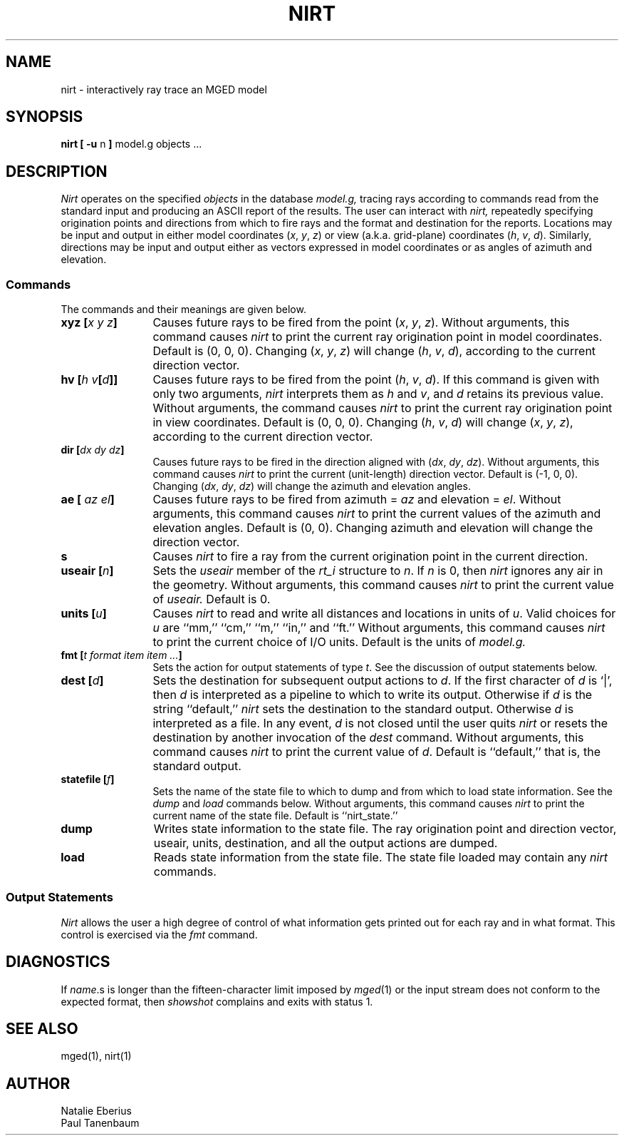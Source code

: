 '\"	last edit:	91/02/15	P J Tanenbaum
.\" Set the interparagraph spacing to 1 (default is 0.4)
.PD 1v
.\"
.\" The man page begins...
.\"
.TH NIRT 1
.SH NAME
nirt \- interactively ray trace an MGED model
.SH SYNOPSIS
.BR "nirt  [ -u " n " ] " "model.g objects ..."
.SH DESCRIPTION
.I Nirt
operates on the specified
.I objects
in the database
.I model.g,
tracing rays according to commands read from the standard input
and producing an ASCII report of the results.
The user can interact with
.I nirt,
repeatedly specifying origination points and directions from which to fire rays
and the format and destination for the reports.
Locations may be input and output in either
model coordinates (\fIx\fR, \fIy\fR, \fIz\fR)
or view (a.k.a. grid-plane) coordinates (\fIh\fR, \fIv\fR, \fId\fR).
Similarly, directions may be input and output either as
vectors expressed in model coordinates or as
angles of azimuth and elevation.
.SS Commands
The commands and their meanings are given below.
.TP 12
.BI "xyz [" "x y z" "]"
Causes future rays to be fired from the point
(\fIx\fR, \fIy\fR, \fIz\fR).
Without arguments, this command causes
.I nirt
to print the current ray origination point in model coordinates.
Default is (0, 0, 0).
Changing (\fIx\fR, \fIy\fR, \fIz\fR) will change
(\fIh\fR, \fIv\fR, \fId\fR),
according to the current direction vector.
.TP 12
.BI "hv [" "h v" "[" d "]]"
Causes future rays to be fired from the point
(\fIh\fR, \fIv\fR, \fId\fR).
If this command is given with only two arguments,
.I nirt
interprets them as \fIh\fR and \fIv\fR,
and \fId\fR retains its previous value.
Without arguments, the command causes
.I nirt
to print the current ray origination point in view coordinates.
Default is (0, 0, 0).
Changing (\fIh\fR, \fIv\fR, \fId\fR) will change
(\fIx\fR, \fIy\fR, \fIz\fR),
according to the current direction vector.
.TP 12
.BI "dir [" "dx dy dz" "]"
Causes future rays to be fired in the direction aligned with
(\fIdx\fR, \fIdy\fR, \fIdz\fR).
Without arguments, this command causes
.I nirt
to print the current (unit-length) direction vector.
Default is (-1, 0, 0).
Changing (\fIdx\fR, \fIdy\fR, \fIdz\fR) will change
the azimuth and elevation angles.
.TP 12
.BI "ae [" " az el" "]"
Causes future rays to be fired from
azimuth = \fIaz\fR and elevation = \fIel\fR.
Without arguments, this command causes
.I nirt
to print the current values of the azimuth and elevation angles.
Default is (0, 0).
Changing azimuth and elevation will change the direction vector.
.TP 12
.B s
Causes
.I nirt
to fire a ray from the current origination point in the current direction.
.TP 12
.BI "useair [" n "]"
Sets the
.I useair
member of the
.I rt_i
structure to \fIn\fR.
If \fIn\fR is 0, then
.I nirt
ignores any air in the geometry.
Without arguments, this command causes
.I nirt
to print the current value of
.I useair.
Default is 0.
.TP 12
.BI "units [" u "]"
Causes
.I nirt
to read and write all distances and locations in units of \fIu\fR.
Valid choices for \fIu\fR are ``mm,'' ``cm,'' ``m,'' ``in,'' and ``ft.''
Without arguments, this command causes
.I nirt
to print the current choice of I/O units.
Default is the units of
.I model.g.
.TP 12
.BI "fmt [" "t format item item ..." "]"
Sets the action for output statements of type \fIt\fR.
See the discussion of output statements below.
.TP 12
.BI "dest [" d "]"
Sets the destination for subsequent output actions to \fId\fR.
If the first character of \fId\fR is `|',
then
\fId\fR is interpreted as a pipeline to which to write its output.
Otherwise if \fId\fR is the string ``default,''
.I nirt
sets the destination to the standard output.
Otherwise \fId\fR is interpreted as a file.
In any event, \fId\fR is not closed until the user quits
.I nirt
or resets the destination by another invocation of the
.I dest
command.
Without arguments, this command causes
.I nirt
to print the current value of \fId\fR.
Default is ``default,'' that is, the standard output.
.TP 12
.BI "statefile [" f "]"
Sets the name of the state file to which to dump
and from which to load state information.
See the
.IR dump " and " load
commands below.
Without arguments, this command causes
.I nirt
to print the current name of the state file.
Default is ``nirt_state.''
.TP 12
.B dump
Writes state information to the state file.
The ray origination point and direction vector,
useair, units, destination, and all the output actions are dumped.
.TP 12
.B load
Reads state information from the state file.
The state file loaded may contain any
.I nirt
commands.
.SS Output Statements
.I Nirt
allows the user a high degree of control of
what information gets printed out for each ray and in what format.
This control is exercised via the
.I fmt
command.
.SH DIAGNOSTICS
If
\fIname\fR.s
is longer than the fifteen-character limit imposed by
.IR mged (1)
or the input stream does not conform to the expected format,
then
.IR showshot
complains and exits with status 1.
.SH SEE ALSO
mged(1), nirt(1)
.SH AUTHOR
Natalie Eberius
.br
Paul Tanenbaum
